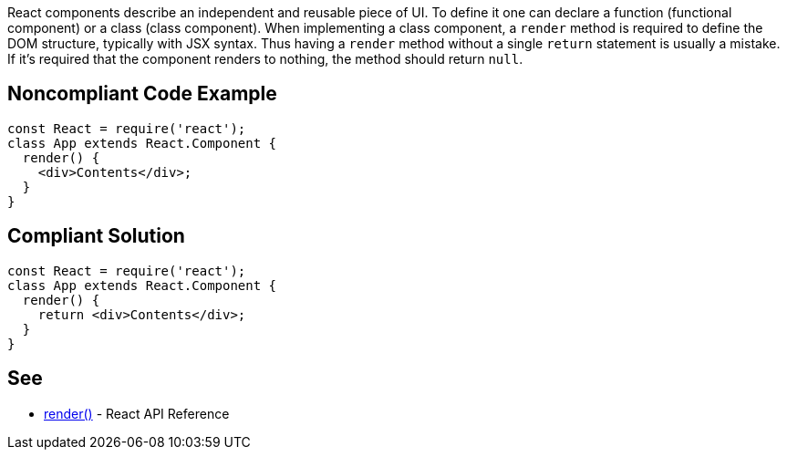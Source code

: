 React components describe an independent and reusable piece of UI. To define it one can declare a function (functional component) or a class (class component). When implementing a class component, a `render` method is required to define the DOM structure, typically with JSX syntax. Thus having a `render` method without a single `return` statement is usually a mistake. If it's required that the component renders to nothing, the method should return `null`.

== Noncompliant Code Example

[source,javascript]
----
const React = require('react');
class App extends React.Component {
  render() {
    <div>Contents</div>;
  }
}
----

== Compliant Solution

[source,javascript]
----
const React = require('react');
class App extends React.Component {
  render() {
    return <div>Contents</div>;
  }
}
----

== See

* https://reactjs.org/docs/react-component.html#render[render()] - React API Reference